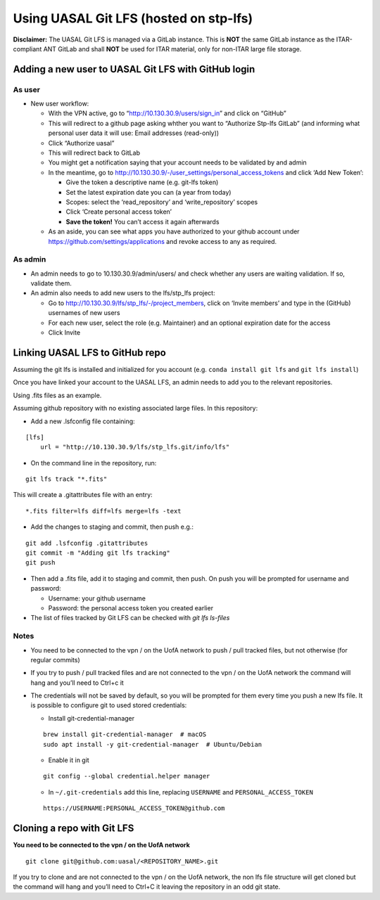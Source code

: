 Using UASAL Git LFS (hosted on stp-lfs)
=======================================

**Disclaimer:** The UASAL Git LFS is managed via a GitLab instance. This
is **NOT** the same GitLab instance as the ITAR-compliant ANT GitLab and 
shall **NOT** be used for ITAR material, only for non-ITAR large file
storage.

Adding a new user to UASAL Git LFS with GitHub login
-----------------------------------------------------

As user
~~~~~~~

- New user workflow:

  - With the VPN active, go to “http://10.130.30.9/users/sign_in” and
    click on “GitHub”
  - This will redirect to a github page asking whther you want to
    “Authorize Stp-lfs GitLab” (and informing what personal user data it
    will use: Email addresses (read-only))
  - Click “Authorize uasal”
  - This will redirect back to GitLab
  - You might get a notification saying that your account needs to be
    validated by and admin
  - In the meantime, go to
    http://10.130.30.9/-/user_settings/personal_access_tokens and click
    ‘Add New Token’:

    - Give the token a descriptive name (e.g. git-lfs token)
    - Set the latest expiration date you can (a year from today)
    - Scopes: select the ‘read_repository’ and ‘write_repository’ scopes
    - Click ‘Create personal access token’
    - **Save the token!** You can’t access it again afterwards

  - As an aside, you can see what apps you have authorized to your
    github account under https://github.com/settings/applications and
    revoke access to any as required.

As admin
~~~~~~~~

- An admin needs to go to 10.130.30.9/admin/users/ and check whether any
  users are waiting validation. If so, validate them.
- An admin also needs to add new users to the lfs/stp_lfs project:

  - Go to http://10.130.30.9/lfs/stp_lfs/-/project_members, click on
    ‘Invite members’ and type in the (GitHub) usernames of new users
  - For each new user, select the role (e.g. Maintainer) and an optional
    expiration date for the access
  - Click Invite

Linking UASAL LFS to GitHub repo
---------------------------------

Assuming the git lfs is installed and initialized for you account
(e.g. ``conda install git lfs`` and ``git lfs install``)

Once you have linked your account to the UASAL LFS, an admin needs to add
you to the relevant repositories.

Using .fits files as an example.

Assuming github repository with no existing associated large files. In
this repository:

- Add a new .lsfconfig file containing:

::

   [lfs]
       url = "http://10.130.30.9/lfs/stp_lfs.git/info/lfs"

- On the command line in the repository, run:

::

   git lfs track "*.fits"

This will create a .gitattributes file with an entry:

::

   *.fits filter=lfs diff=lfs merge=lfs -text

- Add the changes to staging and commit, then push e.g.:

::

   git add .lsfconfig .gitattributes
   git commit -m "Adding git lfs tracking"
   git push

- Then add a .fits file, add it to staging and commit, then push. On
  push you will be prompted for username and password:

  - Username: your github username
  - Password: the personal access token you created earlier

- The list of files tracked by Git LFS can be checked with `git lfs ls-files`

Notes
~~~~~

- You need to be connected to the vpn / on the UofA network to push /
  pull tracked files, but not otherwise (for regular commits)
- If you try to push / pull tracked files and are not connected to the
  vpn / on the UofA network the command will hang and you’ll need to
  Ctrl+c it
- The credentials will not be saved by default, so you will be prompted
  for them every time you push a new lfs file. It is possible to
  configure git to used stored credentials:

  - Install git-credential-manager

  ::

     brew install git-credential-manager  # macOS
     sudo apt install -y git-credential-manager  # Ubuntu/Debian

  - Enable it in git

  ::

     git config --global credential.helper manager

  - In ``~/.git-credentials`` add this line, replacing ``USERNAME`` and
    ``PERSONAL_ACCESS_TOKEN``

  ::

     https://USERNAME:PERSONAL_ACCESS_TOKEN@github.com

Cloning a repo with Git LFS
---------------------------

**You need to be connected to the vpn / on the UofA network**

::

   git clone git@github.com:uasal/<REPOSITORY_NAME>.git

If you try to clone and are not connected to the vpn / on the UofA
network, the non lfs file structure will get cloned but the command will
hang and you’ll need to Ctrl+C it leaving the repository in an odd git
state.
